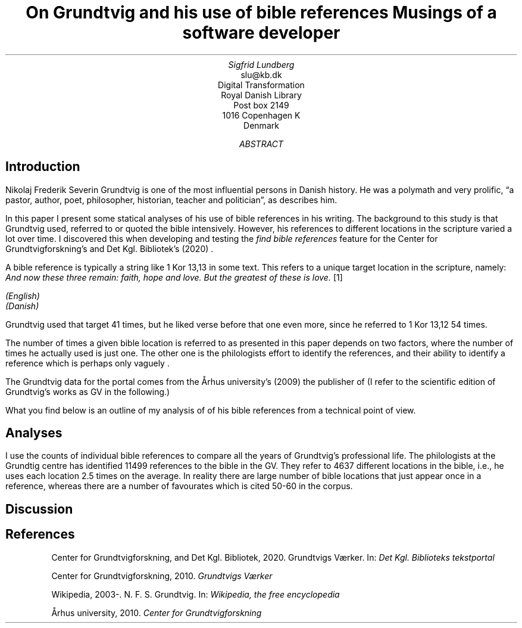 .TL
On Grundtvig and his use of bible references
.br  
Musings of a software developer
.AU
Sigfrid Lundberg
.AI
slu@kb.dk
Digital Transformation
Royal Danish Library
Post box 2149
1016 Copenhagen K
Denmark
.AB
.AE
.SH
Introduction
.LP
Nikolaj Frederik Severin Grundtvig is one of the most influential persons in Danish history. He was a polymath and very prolific, \(lqa pastor, author, poet, philosopher, historian, teacher and politician\(rq, as
.pdfhref L -D nfsgrundtvig Wikipedia (2003-)
\&describes him.
.LP
In this paper I present some statical analyses of his use of bible references in his writing. The background to this study is that Grundtvig used, referred to or quoted the bible intensively. However, his references to different locations in the scripture varied a lot over time. I discovered this when developing and testing the
\fIfind bible references\fP
feature for the Center for Grundtvigforskning's and Det Kgl. Bibliotek's (2020)
.pdfhref L -D grundtvig-texter Grundtvigs Værker
\&.
.LP
A bible reference is typically a string like
\f(CR1 Kor 13,13\fP
in some text. This refers to a unique target location in the scripture, namely:
\fIAnd now these three remain: faith, hope and love. But the greatest of these is love.\fP
\**
.FS
.pdfhref W -D https://biblehub.com/bsb/1_corinthians/13.htm https://biblehub.com/bsb/1_corinthians/13.htm
(English)
.br
.pdfhref W -D https://www.bibelselskabet.dk/brugbibelen/bibelenonline/1_Kor/13 https://www.bibelselskabet.dk/brugbibelen/bibelenonline/1_Kor/13
(Danish)
.FE
Grundtvig used that target 41 times, but he liked verse before that one even more, since he referred to
\f(CR1 Kor 13,12\fP
54 times.
.LP
The number of times a given bible location is referred to as presented in this paper depends on two factors, where the number of times he actually used is just one. The other one is the philologists effort to identify the references, and their ability to identify a reference which is perhaps only vaguely .
.LP
The Grundtvig data for the portal comes from the Århus university's (2009)
.pdfhref L -D grundtvig-center Center for Grundtvigforskning,
\&the publisher of
.pdfhref L -D grundtvig-vaerker Grundtvigs Værker.
\&(I refer to the scientific edition of Grundtvig's works as GV in the following.)
.LP
What you find below is an outline of my analysis of of his bible references from a technical point of view.
.SH
Analyses
.LP
I use the counts of individual bible references to compare all the years of Grundtvig's professional life. The philologists at the Grundtig centre has identified 11499 references to the bible in the GV. They refer to 4637 different locations in the bible, i.e., he uses each location 2.5 times on the average. In reality there are large number of bible locations that just appear once in a reference, whereas there are a number of favourates which is cited 50-60 in the corpus.
.KF
.PDFPIC distribution.pdf 12.0c 7.2c
.KE
.sp
.KF
.PDFPIC refs_per_year.pdf 12.0c 7.2c
.KE
.sp
.KF
.PDFPIC selected_refs_per_year.pdf 12.0c 7.2c
.KE
.sp
.KF
.PDFPIC refs_in_poetry_per_year.pdf 12.0c 7.2c
.KE
.sp
.KF
.PDFPIC selected_poetry_refs_per_year.pdf 12.0c 7.2c
.KE
.sp
.KF
.PDFPIC cladogram.pdf 12.0c 7.2c
.KE
.sp
.SH
Discussion
.LP
.SH
References
.XP
.pdfhref M -N grundtvig-texter
Center for Grundtvigforskning,  and Det Kgl. Bibliotek,
2020. Grundtvigs Værker.  In:
\fIDet Kgl. Biblioteks tekstportal\fP 
.br  
\s-2\f(CR
.pdfhref W -D https://tekster.kb.dk/gv https://tekster.kb.dk/gv
\fP\s+2
.XP
.pdfhref M -N grundtvig-vaerker
Center for Grundtvigforskning,
2010. \fIGrundtvigs Værker\fP 
.br  
\s-2\f(CR
.pdfhref W -D http://grundtvigsvaerker.dk/ http://grundtvigsvaerker.dk/
\fP\s+2
.XP
.pdfhref M -N nfsgrundtvig
Wikipedia,
2003-. N. F. S. Grundtvig.  In:
\fIWikipedia, the free encyclopedia\fP 
.br  
\s-2\f(CR
.pdfhref W -D https://en.wikipedia.org/wiki/N._F._S._Grundtvig https://en.wikipedia.org/wiki/N._F._S._Grundtvig
\fP\s+2
.XP
.pdfhref M -N grundtvig-center
Århus university,
2010. \fICenter for Grundtvigforskning\fP 
.br  
\s-2\f(CR
.pdfhref W -D https://grundtvigcenteret.au.dk/ https://grundtvigcenteret.au.dk/
\fP\s+2
